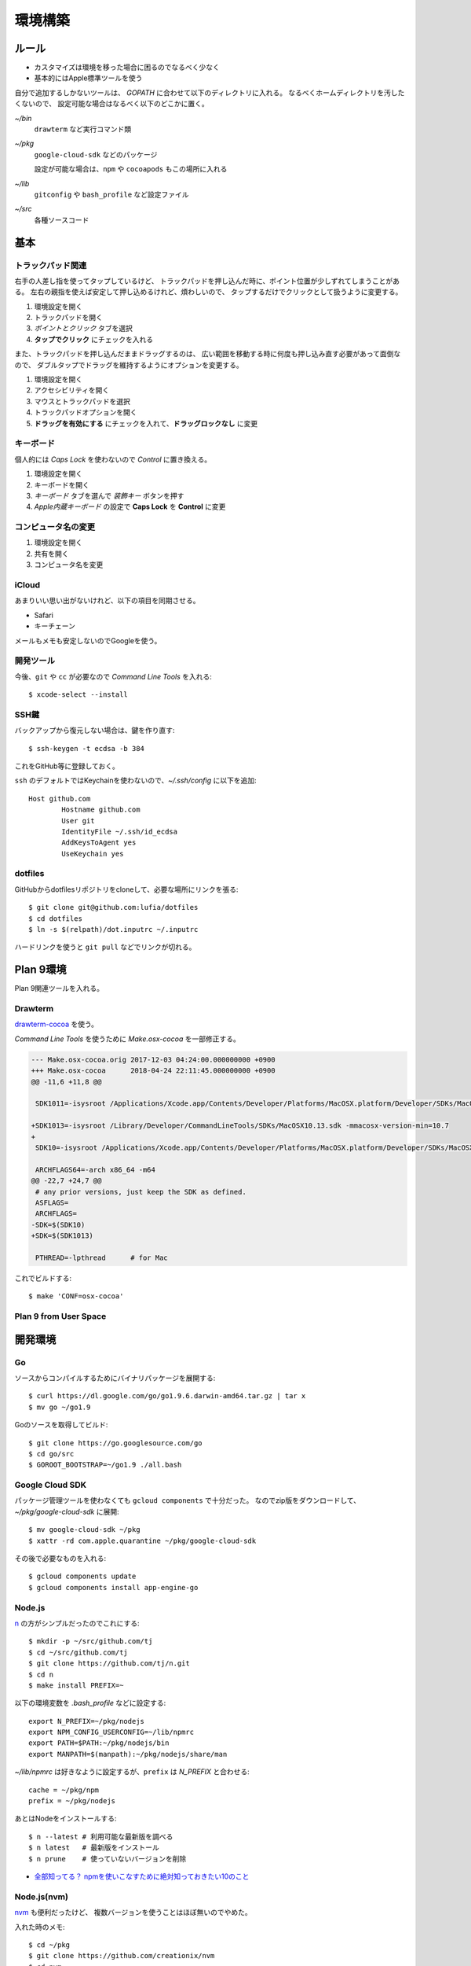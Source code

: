 ========
環境構築
========

.. highlight:: console

ルール
======

* カスタマイズは環境を移った場合に困るのでなるべく少なく
* 基本的にはApple標準ツールを使う

自分で追加するしかないツールは、
*GOPATH* に合わせて以下のディレクトリに入れる。
なるべくホームディレクトリを汚したくないので、
設定可能な場合はなるべく以下のどこかに置く。

*~/bin*
	``drawterm`` など実行コマンド類

*~/pkg*
	``google-cloud-sdk`` などのパッケージ

	設定が可能な場合は、``npm`` や ``cocoapods`` もこの場所に入れる

*~/lib*
	``gitconfig`` や ``bash_profile`` など設定ファイル

*~/src*
	各種ソースコード

基本
====

トラックパッド関連
------------------

右手の人差し指を使ってタップしているけど、
トラックパッドを押し込んだ時に、ポイント位置が少しずれてしまうことがある。
左右の親指を使えば安定して押し込めるけれど、煩わしいので、
タップするだけでクリックとして扱うように変更する。

1. 環境設定を開く
2. トラックパッドを開く
3. *ポイントとクリック* タブを選択
4. **タップでクリック** にチェックを入れる

また、トラックパッドを押し込んだままドラッグするのは、
広い範囲を移動する時に何度も押し込み直す必要があって面倒なので、
ダブルタップでドラッグを維持するようにオプションを変更する。

1. 環境設定を開く
2. アクセシビリティを開く
3. マウスとトラックパッドを選択
4. トラックパッドオプションを開く
5. **ドラッグを有効にする** にチェックを入れて、**ドラッグロックなし** に変更

キーボード
----------

個人的には *Caps Lock* を使わないので *Control* に置き換える。

1. 環境設定を開く
2. キーボードを開く
3. *キーボード* タブを選んで *装飾キー* ボタンを押す
4. *Apple内蔵キーボード* の設定で **Caps Lock** を **Control** に変更

コンピュータ名の変更
--------------------

1. 環境設定を開く
2. 共有を開く
3. コンピュータ名を変更

iCloud
-------

あまりいい思い出がないけれど、以下の項目を同期させる。

* Safari
* キーチェーン

メールもメモも安定しないのでGoogleを使う。

開発ツール
----------

今後、``git`` や ``cc`` が必要なので *Command Line Tools* を入れる::

	$ xcode-select --install

SSH鍵
------

バックアップから復元しない場合は、鍵を作り直す::

	$ ssh-keygen -t ecdsa -b 384

これをGitHub等に登録しておく。

``ssh`` のデフォルトではKeychainを使わないので、*~/.ssh/config* に以下を追加::

	Host github.com
		Hostname github.com
		User git
		IdentityFile ~/.ssh/id_ecdsa
		AddKeysToAgent yes
		UseKeychain yes

dotfiles
--------

GitHubからdotfilesリポジトリをcloneして、必要な場所にリンクを張る::

	$ git clone git@github.com:lufia/dotfiles
	$ cd dotfiles
	$ ln -s $(relpath)/dot.inputrc ~/.inputrc

ハードリンクを使うと ``git pull`` などでリンクが切れる。

Plan 9環境
==========

Plan 9関連ツールを入れる。

Drawterm
--------

`drawterm-cocoa <https://bitbucket.org/jas/drawterm-cocoa>`_ を使う。

*Command Line Tools* を使うために *Make.osx-cocoa* を一部修正する。

.. code-block:: diff

	--- Make.osx-cocoa.orig	2017-12-03 04:24:00.000000000 +0900
	+++ Make.osx-cocoa	2018-04-24 22:11:45.000000000 +0900
	@@ -11,6 +11,8 @@
	 
	 SDK1011=-isysroot /Applications/Xcode.app/Contents/Developer/Platforms/MacOSX.platform/Developer/SDKs/MacOSX10.11.sdk -mmacosx-version-min=10.7
	 
	+SDK1013=-isysroot /Library/Developer/CommandLineTools/SDKs/MacOSX10.13.sdk -mmacosx-version-min=10.7
	+
	 SDK10=-isysroot /Applications/Xcode.app/Contents/Developer/Platforms/MacOSX.platform/Developer/SDKs/MacOSX.sdk -mmacosx-version-min=10.7
	 
	 ARCHFLAGS64=-arch x86_64 -m64
	@@ -22,7 +24,7 @@
	 # any prior versions, just keep the SDK as defined.
	 ASFLAGS=
	 ARCHFLAGS=
	-SDK=$(SDK10)
	+SDK=$(SDK1013)
	 
	 PTHREAD=-lpthread	# for Mac

これでビルドする::

	$ make 'CONF=osx-cocoa'

Plan 9 from User Space
----------------------

.. todo:: 入れる

開発環境
========

Go
-----

ソースからコンパイルするためにバイナリパッケージを展開する::

	$ curl https://dl.google.com/go/go1.9.6.darwin-amd64.tar.gz | tar x
	$ mv go ~/go1.9

Goのソースを取得してビルド::

	$ git clone https://go.googlesource.com/go
	$ cd go/src
	$ GOROOT_BOOTSTRAP=~/go1.9 ./all.bash

Google Cloud SDK
-----------------

パッケージ管理ツールを使わなくても ``gcloud components`` で十分だった。
なのでzip版をダウンロードして、*~/pkg/google-cloud-sdk* に展開::

	$ mv google-cloud-sdk ~/pkg
	$ xattr -rd com.apple.quarantine ~/pkg/google-cloud-sdk

その後で必要なものを入れる::

	$ gcloud components update
	$ gcloud components install app-engine-go

Node.js
-------

`n <https://github.com/tj/n>`_ の方がシンプルだったのでこれにする::

	$ mkdir -p ~/src/github.com/tj
	$ cd ~/src/github.com/tj
	$ git clone https://github.com/tj/n.git
	$ cd n
	$ make install PREFIX=~

.. code-block:: bash

以下の環境変数を *.bash_profile* などに設定する::

	export N_PREFIX=~/pkg/nodejs
	export NPM_CONFIG_USERCONFIG=~/lib/npmrc
	export PATH=$PATH:~/pkg/nodejs/bin
	export MANPATH=$(manpath):~/pkg/nodejs/share/man

.. code-block:: bash

*~/lib/npmrc* は好きなように設定するが、``prefix`` は *N_PREFIX* と合わせる::

	cache = ~/pkg/npm
	prefix = ~/pkg/nodejs

あとはNodeをインストールする::

	$ n --latest # 利用可能な最新版を調べる
	$ n latest   # 最新版をインストール
	$ n prune    # 使っていないバージョンを削除

* `全部知ってる？ npmを使いこなすために絶対知っておきたい10のこと <https://www.webprofessional.jp/10-npm-tips-and-tricks/>`_

Node.js(nvm)
-------------

`nvm <https://github.com/creationix/nvm>`_ も便利だったけど、
複数バージョンを使うことはほぼ無いのでやめた。

入れた時のメモ::

	$ cd ~/pkg
	$ git clone https://github.com/creationix/nvm
	$ cd nvm
	$ git checkout $version # git tagで新しいバージョンを選ぶ

``nvm`` でNode.jsを入れる::

	$ nvm install node # 最新版; --ltsでLTS版が入る
	$ nvm alias default node # 最新を常に使う

これで、nodeは *$NVM_DIR/versions/node* 以下に入る。
以後 ``npm`` でインストールしたものは、
*$NVM_DIR/versions/node/$VERSION/lib/node_modules* や
*$NVM_DIR/versions/node/$VERSION/bin* 以下に置かれる。

nvm環境では、*~/.npmrc* で ``prefix`` を設定するとエラーになる。
*NPM_PACKAGES* や *NODE_PATH* 環境変数も不要。

``nvm`` の他に、``nodebrew`` や ``n`` というツールがあるが、
その中では ``nvm`` が良さそうだった。

アプリケーション
================

* AppCleaner
* Google Drive File Stream

Things 3
--------

デフォルトでは、Ctl+Spaceがクイック入力に割り当てられていて、
US配列のキーボードで日本語入力の切り替えキーと競合する。

* Things Cloud設定
* クイック入力ショートカット設定
